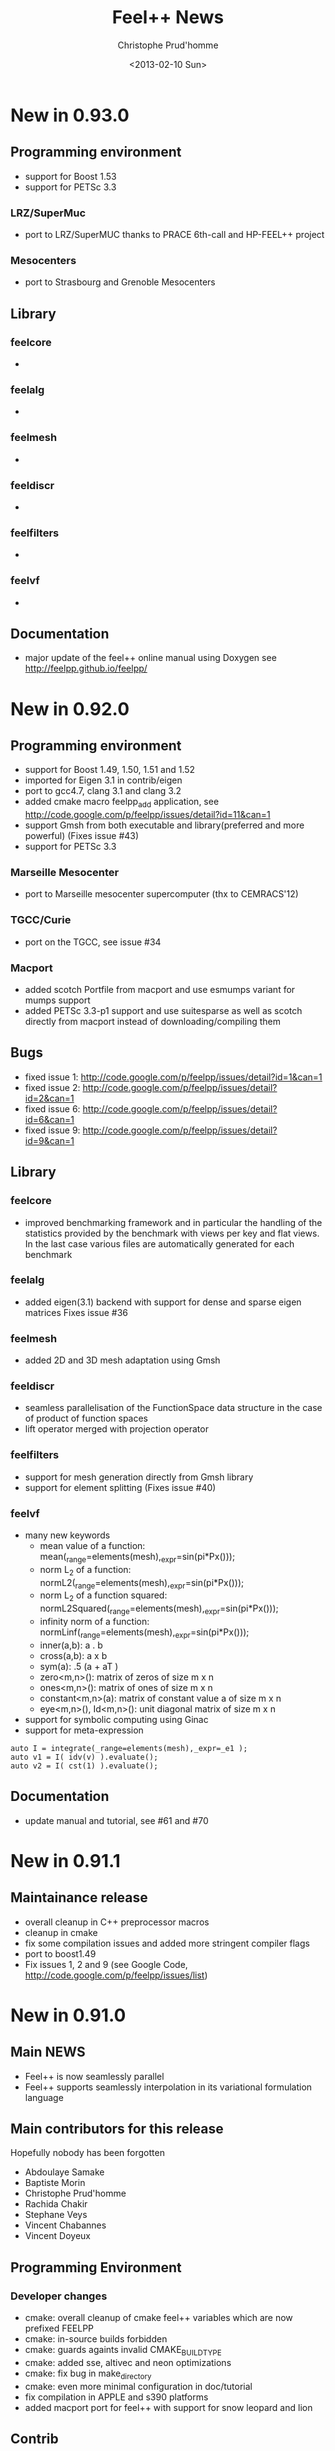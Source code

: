 # -*- org -*-
# This file is better edited using Emacs

#+TITLE: Feel++ News
#+AUTHOR: Christophe Prud'homme
#+DATE: <2013-02-10 Sun>
#+EMAIL: christophe.prudhomme@feelpp.org
#+OPTIONS: toc:t
#+LATEX_class: cparticle

* New in 0.93.0

** Programming environment

 - support for Boost 1.53
 - support for PETSc 3.3

*** LRZ/SuperMuc
  - port to LRZ/SuperMUC thanks to PRACE 6th-call and HP-FEEL++ project
*** Mesocenters
  - port to Strasbourg and Grenoble Mesocenters  

** Library

*** feelcore
  - 
*** feelalg
  -
*** feelmesh
  -   
*** feeldiscr
 - 

*** feelfilters
  - 

*** feelvf
  - 
** Documentation
 - major update of the feel++ online manual using Doxygen
   see http://feelpp.github.io/feelpp/ 


* New in 0.92.0

** Programming environment

 - support for Boost 1.49, 1.50, 1.51 and 1.52
 - imported for Eigen 3.1 in contrib/eigen
 - port to gcc4.7, clang 3.1 and clang 3.2
 - added cmake macro feelpp_add application, see http://code.google.com/p/feelpp/issues/detail?id=11&can=1
 - support Gmsh from both executable and library(preferred and more powerful)
   (Fixes issue #43)
 - support for PETSc 3.3

*** Marseille Mesocenter
 - port to Marseille mesocenter supercomputer (thx to CEMRACS'12)

*** TGCC/Curie
 - port on the TGCC, see issue #34

*** Macport
 - added scotch Portfile from macport and use esmumps variant for mumps support
 - added PETSc 3.3-p1 support and use suitesparse as well as scotch directly
   from macport instead of downloading/compiling them

** Bugs

 - fixed issue 1: http://code.google.com/p/feelpp/issues/detail?id=1&can=1
 - fixed issue 2: http://code.google.com/p/feelpp/issues/detail?id=2&can=1
 - fixed issue 6: http://code.google.com/p/feelpp/issues/detail?id=6&can=1
 - fixed issue 9: http://code.google.com/p/feelpp/issues/detail?id=9&can=1

** Library

*** feelcore
 - improved benchmarking framework and in particular the handling of the
   statistics provided by the benchmark with views per key and flat views. In
   the last case various files are automatically generated for each benchmark

*** feelalg
 - added eigen(3.1) backend with support for dense and sparse eigen matrices
   Fixes issue #36

*** feelmesh
 - added 2D and 3D mesh adaptation using Gmsh

*** feeldiscr
 - seamless parallelisation of the FunctionSpace data structure in the case of
   product of function spaces
 - lift operator merged with projection operator

*** feelfilters
 - support for mesh generation directly from Gmsh library
 - support for element splitting (Fixes issue #40)

*** feelvf
 - many new keywords
   - mean value of a function: mean(_range=elements(mesh),_expr=sin(pi*Px()));
   - norm L_2 of a function: normL2(_range=elements(mesh),_expr=sin(pi*Px()));
   - norm L_2 of a function squared: normL2Squared(_range=elements(mesh),_expr=sin(pi*Px()));
   - infinity norm of a function: normLinf(_range=elements(mesh),_expr=sin(pi*Px()));
   - inner(a,b): a . b
   - cross(a,b): a x b
   - sym(a): .5 (a + aT )
   - zero<m,n>(): matrix of zeros of size m x n
   - ones<m,n>(): matrix of ones of size m x n
   - constant<m,n>(a): matrix of constant value a of size m x n
   - eye<m,n>(), Id<m,n>(): unit diagonal matrix of size m x n
 - support for symbolic computing using Ginac
 - support for meta-expression
#+BEGIN_SRC C++
auto I = integrate(_range=elements(mesh),_expr=_e1 );
auto v1 = I( idv(v) ).evaluate();
auto v2 = I( cst(1) ).evaluate();
#+END_SRC

** Documentation
 - update manual and tutorial, see #61 and #70


* New in 0.91.1

** Maintainance release

 - overall cleanup in C++ preprocessor macros
 - cleanup in cmake
 - fix some compilation issues and added more stringent compiler flags
 - port to boost1.49
 - Fix issues 1, 2 and 9 (see Google Code, http://code.google.com/p/feelpp/issues/list)

* New in 0.91.0

** Main NEWS

 - Feel++ is now seamlessly parallel
 - Feel++ supports seamlessly interpolation in its variational formulation
   language

** Main contributors for this release

Hopefully nobody has been forgotten

 - Abdoulaye Samake
 - Baptiste Morin
 - Christophe Prud'homme
 - Rachida Chakir
 - Stephane Veys
 - Vincent Chabannes
 - Vincent Doyeux

** Programming Environment

*** Developer changes

 - cmake: overall cleanup of cmake feel++ variables which are now prefixed
   FEELPP
 - cmake: in-source builds forbidden
 - cmake: guards againts invalid CMAKE_BUILD_TYPE
 - cmake: added sse, altivec and neon optimizations
 - cmake: fix bug in make_directory
 - cmake: even more minimal configuration in doc/tutorial
 - fix compilation in APPLE and s390 platforms
 - added macport port for feel++ with support for snow leopard and lion

** Contrib

*** Eigen3

 - Eigen code has been updated to 3.0.5

** Libraries

*** feelcore

 - added a config file with extension .cfg based on Boost.program_options in
   Application classes
 - provide systemConfigRepository() and localConfigRepository() in Environment
   class which return respectively the local and system location of the config
   file

*** feelalg

 - merge the two implementations of aitken relaxation method and provide a
   simplified interface
 - added interface nlSolve interface to backend similar to solve allowing to
   order-free and optional parameters
 - added interface to external solver libraries via petsc such as mumps or
   umfpack. This is configurable via the config file (.cfg)

*** feelpoly

 - various fixes in geometric mapping (and inverse) and polynomialset to handle
   objects of topoligical dimension d-1 living in dimension d space.

*** feeldiscr

 - added implementation of $L_2$ and $H_1$ projector which renders rather
   seamless these projection.
 - fix copy/paste bug in bdf extrapolation, the coefficient were divided by dt
 - support for interpolating functions living on meshes of different
   topoligical dimension
 - added mesh elements and faces extraction using createSubmesh() based on mesh
   filters
 - added lift and trace operator, interface might change
 - BDF:
   - new bdf() free function to generate a new bdf shared_ptr object and
     configure it
#+begin_SRC:
     // vm is the variable map provided by program options
     // note that by default most option get their value from the command line
     // or config files
     auto mybdf = bdf( _space=Xh, _vm=this->vm(), _order=2, _time_step=0.1 );
#+end_SRC:
   - changed options for bdf: now use . to separate  bdf from rest of option in
     order to be able to create section in config files
   - can pass a prefix to handle several bdf in application

*** feelfilters

 - GeoTool:
   - update geotool to support markers for 1D meshes
   - added a new Cube object
   - added a pie object
 - added mshconvert() which allows to generate a gmsh mesh out of mesh formats
   supported by gmsh

*** feelvf

 - support for passing shared_ptr<> to the differential operators and to on()
 - support in the language for test and trial functions not being defined on the
   same mesh
 - Language:
   - added sym() and antisym() to compute the symmetric and antisymmetric parts of
     a matrix expression
   - added access to expression components via () operator
   - allow integration of test and/or trial functions which are defined  on different
     meshes as well as integrating on a different mesh.

** Documentation

*** Manual

 - reorganized completely and updated/corrected the manual
 - updated doxygen documentation


* New in 0.90.0

** Programming Environment

 - Life has been rename Feel++ (Finite Element Embedded Language and Library in
   C++)
 - Feel++ supports Boost up to 1.46
 - Ported to Gcc 4.5. Very few changes were needed: (i) one 1-liner to fix a
   segfault with Gcc4.5 and (ii) fixed a warning that was quite annoying
 - Added OpenTURNS check (optional)
 - Start support python wrappers using OpenTURNS
 - added support for TBB (Thread Building Blocks). A first example is available
   in feel/feelalg/vectorublas.cpp.  Some integrate() functions (element wise
   and evaluate()) are also using it. It is still optional.
 - added support for octave warppers. An example is available in doc/tutorial.
 - ported to (intel) APPLE platforms thanks to [[http://www.macports.org][macports.org]]
 - added support for [[http://www.madlib.be][MAdLib]], a mesh adaptation library
 - added a cmake module for Feel++: FindFeel++.cmake. It is used both for
   building Feel++ and also to build applications or libraries once Feel++ is
   installed.


** Libraries

*** feelcore

 - Fix build on s390 and apple platforms

*** feelalg

 - new local/global interface for vectors and sparse matrices to add the
   contribution of a local/small vector/matrix into a global/large one

*** feelpoly

 - support for RaviartThomas RTk in 2D and 3D
 - Continuous or Discontinous expansion in multidomains is now taken care of in
   the basis definition. Either the basis is intrinsiquely Discontinous
   (e.g. Dubiner) or can be either Continuous or Discontinous (e.g. Lagrange)

*** feelmesh

 - renamed SimplexProduct to Hypercube class and files
 - added support to the GeoND class for Point Element Neighbors which is for a
   given element, the set of elements (including himself) that share a point
   with it. Provide dimension(number of elements) and measure

*** feeldiscr

 - support for vectorial valued function such as RaviartThomas
 - update the interpolation tool
 - added interface to the DofTable class to retrieve all the dof associated to
   an element in a Eigen vector as well as the dof signs (when modal basis are
   used)
 - advection/reaction operator: added support for other stabilisation methods
   SGS, GALS, SUPG (CIP was already implemented)
 - added support in opInterpolation for boost.parameter keywords
   Examples :
#+BEGIN_SRC c++
auto opI = opInterpolation( _domainSpace=Xh1,
                           _imageSpace=Xh2,
                           _range=boundaryfaces(Xh2->mesh()),
                           _backend=M_backend );

auto opI = opInterpolation( _domainSpace=Xh1,
                           _imageSpace=Xh2,
                           _backend=M_backend );
#+END_SRC
with by default : =_range=elements(Xh2->mesh())=

*** feelfilters

 - much better support for Gmsh.
   - added loadGMSHMesh() and saveGMSHMesh() free functions to save and load
     mesh from/to the GMSH msh format with many options
   - added an _update option to createGMSHMesh() to setup the mesh components
     after loading
   - enhanced the ExporterGMSH class and updated the interface so that it
     supports loading/saving high order elements in all 3 dimensions as well as
     associated data. Adapted the TimeSet class accordingly.
   - added a _refine=<level> option in createGMSHMesh() and loadGMSHMesh() if
     level=0 do nothing, other refine <level> times uniformely
   - added _force_rebuild=true|false to force regeneration of geo/msh files
   - added _update= option to tell the mesh which components of the mesh to
     build like edges or faces or to renumber the entities
 - renamed GmshTensorizedDomain to GmshHypercubeDomain

*** feelvf

 - update the interpolation tool
 - fixed dG or integration of multi-valued functions breakage
 - added meas() and measFace() keywords in the language
   - meas() : measure of the current element
   - measFace(): measure of the current face
 - added access to gradient (matrix K()) and inverse gradient transposed (matrix
   B()) as well as jacobian (scalar J()) of the geometric transformation as
   keywords of the language
 - added a new function .broken( [P0h] ) to integrate() which allows to evaluate
   the integral and store the results(local contributions) in a P0 field
   instead of summing them like in evaluate().
   p0 = P0h->element( "mean_f" );
   $p0 = \int_K f/meas(K)$ where K is an element of the mesh
   p0 = integrate( elements(mesh), f/meas() ).broken( P0h );
 - added nPEN() and measPEN() where PEN stands for Point Element Neighbors which
   is for a given element, the set of elements (including himself) that share a
   point with it. nPEN() returns the number of elements and measPEN() the
   measure of the set.
 - implement the new local/global interface that uses eigen. It simplifies a
   lots the local/global assembly code and allowed quite a bit of refactoring.
 - Fix bug in outward normal computation using high order geometric
   transformation

** Documentation

*** API

 - ported the tutorial to Doxygen
 - improved the Doxygen output

*** Tutorial

 - update the tutorial, generate automatically the figures for some of the
   examples
 - added the residualestimator example which provides a tutorial for residual
   based error estimator and mesh adaptation using MAdLib.

** Benchmarks

 - reorganized the benchmark directory

*** Laplacian

 - moved convergence to laplacian and split into ale, cG and dG directory. Now
   test for dG convergence in 1D, 2D and 3D

*** Navier-Stokes

 - moved stokes testcases to navierstokes/kovasznay directory, moved all
   stokes/navier-stokes benchmarks into the navierstokes directory

*** Perf

 - The performance benchmark has been updated and saves now the timings in files
   to ease the analysis


* New in 0.9.24
** Programming Environment
 - gcc >= 4.4 is now required in conjonction with -std=c++0x and the use of the
   new keyword auto available only in 4.4 and later
 - provide cmake option LIFE_MINIMAL_CONFIGURATION (default: OFF) to enable a
   minimal configuration for the configuration of Life
 - added fixes for PETSc 3.1 in FindPETSc.cmake

** Libraries

*** All
 - change the way we are retrieving the mpi communicator: we don't use the
   Application::processId() and Application::nProcess() anymore but rather the
   mpi::communicator from boost::mpi directly. This allows a less tight
   dependency between Application class and other classes for one thing.

*** lifecore
 - new class Environment initializes MPI, PETSc and SLEPc if not done already
   and finalizes them if the initialization was done by the same class. This
   avoid using/including the Application class/header unnecessarily.
 - minor bug fix in debug.cpp
 - Debug: disable now Debug() when compiling with -DNDEBUG which is the case in
   the cmake Release mode. This may slightly improve performances. Note that
   Log() is however still writing in the logfile.

*** lifemesh
 - fixed edge connectivity in 2D for high order geometrical elements
 - fixed edge and face connectivity in 3D for high order geometrical elements
 - provide various computation on geometric elements which are computed
   automatically when Mesh::updateForUse() is called
   - h, hFace
   - barycenter and barycenter of faces
   - normal at barycenters
   - measure and measure at faces

*** lifepoly
 - helper functions for GeoMap and PreCompute classes are now provided to ease
   their instantiation and usage

*** lifefilters
 - Exporter defines  --export=[0|1] in the command line which sets
   Exporter::doExport() to true or false. Then it is up to the developer to use
   it and save some time if he doesn't want to export the results at runtime.

*** lifealg
 - GraphCSR uses std::set instead of std::vector (see
   BilinearForm::computeGraph). This allows for faster graph computation.
 - SolverLinearPetsc: setting tolerances(absolute, relative and divergence) is
   easier through the Backend::solve function using Boost::parameter.
 - Fixes in PETSc matrix interface due to changes in Petsc 3.1 interface (namely
   MAT_KEEP_NONZERO_PATTERN)

*** lifevf
 - BilinearForm::computeGraph (in conjunction with GraphCSR) is now noticeably
   faster (this was taking much time). Other optimisation based on hints
   (DO_PATTERN_COUPLED and DOF_PATTERN_NEIGHBOR). You can choose between
   coupling all components (DOF_PATTERN_COUPLED) or decoupling them
   (DOF_PATTERN_DEFAULT and depending on trial and test space basis).

** Benchmarks
*** Convergence
 - Stokes: added some timings; now use properly DOF_PATTERN_NEIGHBOR, removed
   all _Q<>


* New in 0.9.23
** Libraries

*** lifediscr
 - mesh*: fix the mesh test cases that were failing the last few weeks

*** lifealg
 - MatrixPETSC::addMatrix() allows now DIFFERENT_NONZERO_PATTERN, remove some
   std::cout outputs that went in the release 0.9.22

*** lifefitters
 - Exporter::New(std::string,std::string): it now takes care of the the timeset
   allocation and returns a fully functional exporter

** Documentation

*** Tutorial
 - fixed the tutorial : make sure that the language reference and the license
   are present in the manual


* New in 0.9.22
** Documentation
 - added a Random Notes chapter to the manual

** Libraries

*** lifecore and lifealg
 - remove support for long double
 - Application accepts now constructor with only a AboutData class as argument,
   this is useful to integrate life in environment such as Python or Sofa.

*** lifepoly
 - start support for non transformation equivalent finite elements (eg. Hermite,
   RTk, Nk,...)
 - start support for Hermite finite elements

*** lifevf
 - the integration order is optional in the integrate(.), the order is computed
   automatically from the expression

** Applications

*** polyvis

 - start support for Hermite polynomials visualisation


* New in 0.9.21
** Programming environment
 - fixes for armel and s90 port
 - update FindOpenTURNS.cmake script

** Libraries
*** lifealg
 - fixed compilation if PETSc or Trilinos are not installed
 - added a matrix-vector multiplication interface to the class MatrixSparse
   which used the interface already available in the Vector class.


* New in 0.9.20
 - minor change


* New in 0.9.19
** Programming Environment

   - added support cmake support for OpenTURNS
     http://www.openturns.org

** Libraries
*** life/lifecore
   - allow Application class without (argc,argv). This permits to wrap
     Application classes in Python scripts. At the moment this is being used to
     write wrappers for OpenTURNS.
   - use boost::integer to compute the exact int#_type and #ifdef int64 support
     if it is not available on the platform.


* New in 0.9.18
** Programming Environment

  - improved Trilinos and PETSc cmake support
  - minor changes in manual (version...)

** Library

  - improvements to the kdtree structure


* New in 0.9.17
  - minor changes for Debian ports


* New in 0.9.16
** Programming environment
  - make trilinos optional. That should ease the porting on platforms where
    trilinos does not compile (yet)

** Libraries

 - improvements in the kdtree data structure


* New in 0.9.15
** Programming environment

 - port Life on non x86 platforms. The non x86 Debian platforms should now be
   able to compile Life.

** Benchmarks

 - decrease the number of failures in the benchmarks at
   http://my.cdash.org/index.php?project=Life


* New in 0.9.14
** Programming environment

 - add support for Metis (using either metis or the scotch interface), some
   applications can now be run in parallel using mpirun
   (e.g. doc/tutorial/life_doc_myintegrals)

** Benchmarks

 - stokes: added support for P_k/P_{k-1}, P_k/P_{k-2} and P_k/P_k (with CIP
   stabilisation), this is a 2D Kovasznay flow.
 - install the convergence benchmarks



* New in 0.9.13
** Programming environment

 - fixed installation of Life, was missing life/lifepoly headers

** Libraries

*** life/lifecore

 - /Factory/: added info about missing component in Factory when throwing
   exception

*** life/lifefilters

 - /Gmsh/: added simplex(3,1) domain in gmsh generator and accessible fromn
   Gmsh::Factory (from GmshSimplexDomain class).

** Application

 - polyvis: added cmake support to polyvis
 - polyvis: added ctests using polyvis
 - polysetvis: added new application polysetvis to plot pointsets for simplices
   and hypercubes in pdf


* New in 0.9.12
** Programming environment
   - tests in testsuite are prefixed by test_
   - benchmarks are prefixed by life_bench
   - convergence benchmarks are run with string and weak Dirichlet treatment if
     applicable

** Bugs
   - Bug in on() for 1D problem (Fixes #32)


* New in 0.9.11

** Programming environment

*** Directory layout and cmake

    - Now Life splits the entire framework into various modules and uses cmake as
      build system. REferences to the autotools and scons have been removed

    - A CDash dashboard is available at
      http://my.cdash.org/index.php?project=Life Tests are running every night
      and reported on the dashboard.

*** Shared libraries

   Now the libraries follow this versioning scheme

   So, shared library versions are described by three integers:
   - current: The most recent interface number that this library implements.
   - revision: The implementation number of the current interface.
   - age: The difference between the newest and oldest interfaces that this
     library implements.

   In other words, the library implements all the interface numbers in the range
   from number 'current - age' to current.

   Here are a set of rules that are used to update the library version information:
   1. Start with version information of ‘0:0:0’ for each  library.
   2. Update the version information only immediately before a public release of
      your software. More frequent updates are unnecessary, and only guarantee
      that the current interface number gets larger faster.
   3. If the library source code has changed at all since the last update, then
      increment revision (‘c:r:a’ becomes ‘c:r+1:a’).
   4. If any interfaces have been added, removed, or changed since the last
      update, increment current, and set revision to 0.
   5. If any interfaces have been added since the last public release, then
      increment age.
   6. If any interfaces have been removed since the last public release, then
      set age to 0.

   See http://www.gnu.org/software/libtool/manual/libtool.html#Versioning for
   more details


** Libraries


*** lifepoly

    - now Lagrange polynomials can be instantiated using only
      =Lagrange<Order,Scalar|Vectorial>=

*** lifediscr

    - Simplified =FunctionSpace<>=

    - Bdf: allow to set time step and final time, added =setSteady()= to set
      time step and final time to a very big value for the computation of the
      steady state

    - support for high order nodal basis function in case of periodic
      conditions in 1D and 2D is complete see #20

*** lifealg

    - Improve robustness of linear algebra backends see #21

    - Improve =SolverEigen= interface allowing for =boost::shared_ptr<>= and
      initializing from =po::variables_map=

    - Provide a standalone function =eigs()= using Boost.Parameter, the interface
      is quite simple and typically looks like
      =eigs( _matrixA=A, _matrixB=B, _spectrum=LARGEST_MAGNITUDE );=
      to solve for A x = \lambda B x

    - Fixed bug on 64 bits architecture for the construction of the FE CRS
      graph for trilinos

*** lifefilters

    - Simplify =Exporter= interface, old interface still supported, but might be
      obsoleted in a future release. The simplification is that the TimeSet
      data structure should not be used directly but through the Exporter class
      interface.

*** lifevf

    - reflect simplifications made in lifepoly and lifediscr

    - =mat()=,=vec()=: supports for trial and test functions added, now you can
      write =vec(0.,idt(v))=.

** Applications

*** Polyvis

    - resurrected a tool to visualize polynomial set called polyvis. It
      generates Ensight case files (to be visualized with Paraview) for Lagrange
      and Dubiner polynomials in 1D, 2D and 3D and Crouzeix-Raviart polynomials
      of order 1 in 2D in the triangle.

** Examples

   - reflect (simplification) changes made in =Exporter= class in all examples.

*** Generic

   - =sound=: use new eigs interface and simplify the code

** Benchmarks

*** Convergence

    - new benchmark system: added a Python framework to check for the
      convergence (e.g. L_2 or H_1 norms) for a few problems

    - added new benchmarks to =benchmark/convergence=: stokes and ale

* New in 0.9.10

** Libraries

*** lifediscr

    - started support for high order nodal basis function in case of periodic
      conditions

*** lifefilters

    - Gmsh : throw an exception if gmsh is execute when not available

** Documentation

*** Tutorial

    - updated the building section

    - updated the Backend<> section

    - started new examples (nonlinear pde)

** Build System

*** Configure

    - better feedback to users

    - a summary text file provides what is available and what is not

*** Gmsh

    - configure: better support




* New in 0.9.9
  - If Petsc is supported then use Petsc as default backend.

  - Slepc(Petsc) support has been updated to latest version.

  - Added periodic boundary conditions support in FunctionSpace<>.

  - New Build system framework still using the Autotools: the Life
  Developement Plateform (LDP).
   - split the directories into submodules which can hold extra (external
     to life) modules: examples, benchmarks, doc, applications, research
   - allow for easy creation of new projets which can build on top of the
     LDP.

   - [Experimental] System<FunctionSpaceType> framework implementation.

   - [Experimental] Shell matrices (only support matrix/vector
  multiplication) support.


